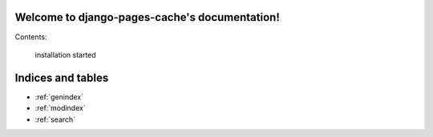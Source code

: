 .. django-pages-cache documentation master file, created by
   sphinx-quickstart on Sun Jul 10 14:16:19 2016.
   You can adapt this file completely to your liking, but it should at least
   contain the root `toctree` directive.


Welcome to django-pages-cache's documentation!
==============================================

Contents:

    installation  
    started      

Indices and tables
==================

* :ref:`genindex`
* :ref:`modindex`
* :ref:`search`